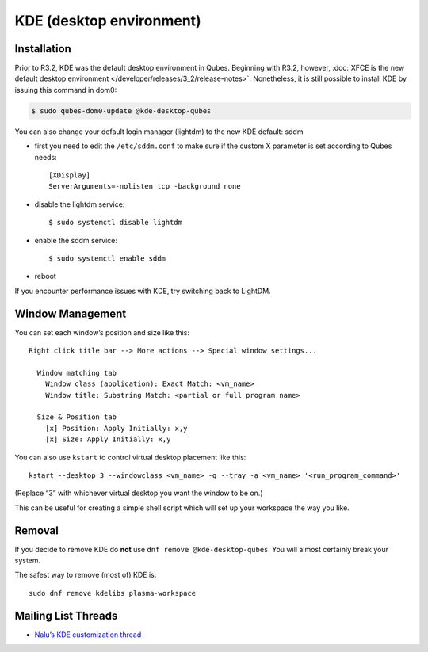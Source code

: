 =========================
KDE (desktop environment)
=========================

Installation
============

Prior to R3.2, KDE was the default desktop environment in Qubes.
Beginning with R3.2, however, :doc:`XFCE is the new default desktop environment </developer/releases/3_2/release-notes>`. Nonetheless, it is
still possible to install KDE by issuing this command in dom0:

.. code:: shell_session

   $ sudo qubes-dom0-update @kde-desktop-qubes

You can also change your default login manager (lightdm) to the new KDE
default: sddm

-  first you need to edit the ``/etc/sddm.conf`` to make sure if the
   custom X parameter is set according to Qubes needs:

   ::

      [XDisplay]
      ServerArguments=-nolisten tcp -background none

-  disable the lightdm service:

   ::

      $ sudo systemctl disable lightdm

-  enable the sddm service:

   ::

      $ sudo systemctl enable sddm

-  reboot

If you encounter performance issues with KDE, try switching back to
LightDM.

Window Management
=================

You can set each window’s position and size like this:

::

   Right click title bar --> More actions --> Special window settings...

     Window matching tab
       Window class (application): Exact Match: <vm_name>
       Window title: Substring Match: <partial or full program name>

     Size & Position tab
       [x] Position: Apply Initially: x,y
       [x] Size: Apply Initially: x,y

You can also use ``kstart`` to control virtual desktop placement like
this:

::

     kstart --desktop 3 --windowclass <vm_name> -q --tray -a <vm_name> '<run_program_command>'

(Replace “3” with whichever virtual desktop you want the window to be
on.)

This can be useful for creating a simple shell script which will set up
your workspace the way you like.

Removal
=======

If you decide to remove KDE do **not** use
``dnf remove @kde-desktop-qubes``. You will almost certainly break your
system.

The safest way to remove (most of) KDE is:

::

   sudo dnf remove kdelibs plasma-workspace

Mailing List Threads
====================

-  `Nalu’s KDE customization    thread <https://groups.google.com/d/topic/qubes-users/KhfzF19NG1s/discussion>`__
